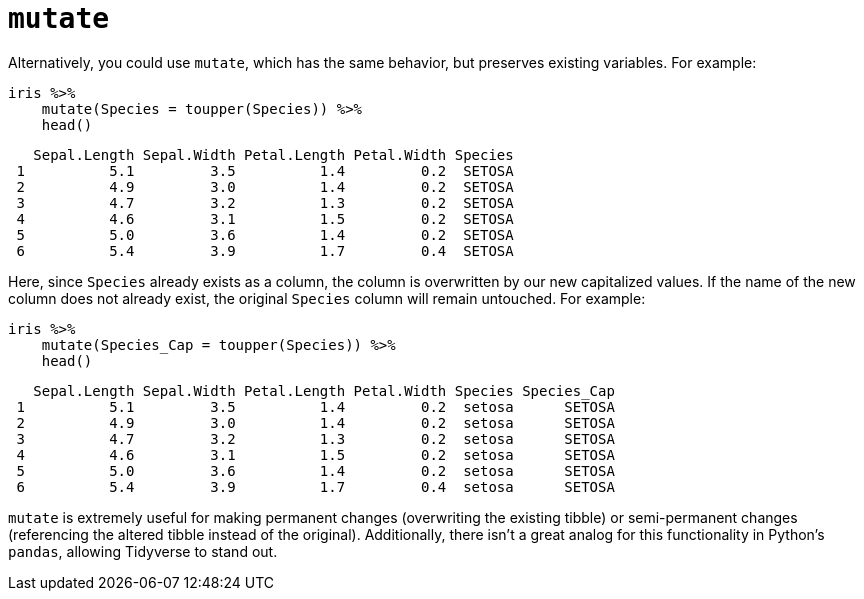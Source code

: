 = `mutate`

Alternatively, you could use `mutate`, which has the same behavior, but preserves existing variables. For example:

[source,r]
----
iris %>%
    mutate(Species = toupper(Species)) %>%
    head()
----
----
   Sepal.Length Sepal.Width Petal.Length Petal.Width Species
 1          5.1         3.5          1.4         0.2  SETOSA
 2          4.9         3.0          1.4         0.2  SETOSA
 3          4.7         3.2          1.3         0.2  SETOSA
 4          4.6         3.1          1.5         0.2  SETOSA
 5          5.0         3.6          1.4         0.2  SETOSA
 6          5.4         3.9          1.7         0.4  SETOSA
----

Here, since `Species` already exists as a column, the column is overwritten by our new capitalized values. If the name of the new column does not already exist, the original `Species` column will remain untouched. For example:

[source,r]
----
iris %>%
    mutate(Species_Cap = toupper(Species)) %>%
    head()
----
----
   Sepal.Length Sepal.Width Petal.Length Petal.Width Species Species_Cap
 1          5.1         3.5          1.4         0.2  setosa      SETOSA
 2          4.9         3.0          1.4         0.2  setosa      SETOSA
 3          4.7         3.2          1.3         0.2  setosa      SETOSA
 4          4.6         3.1          1.5         0.2  setosa      SETOSA
 5          5.0         3.6          1.4         0.2  setosa      SETOSA
 6          5.4         3.9          1.7         0.4  setosa      SETOSA
----

`mutate` is extremely useful for making permanent changes (overwriting the existing tibble) or semi-permanent changes (referencing the altered tibble instead of the original). Additionally, there isn't a great analog for this functionality in Python's `pandas`, allowing Tidyverse to stand out.
